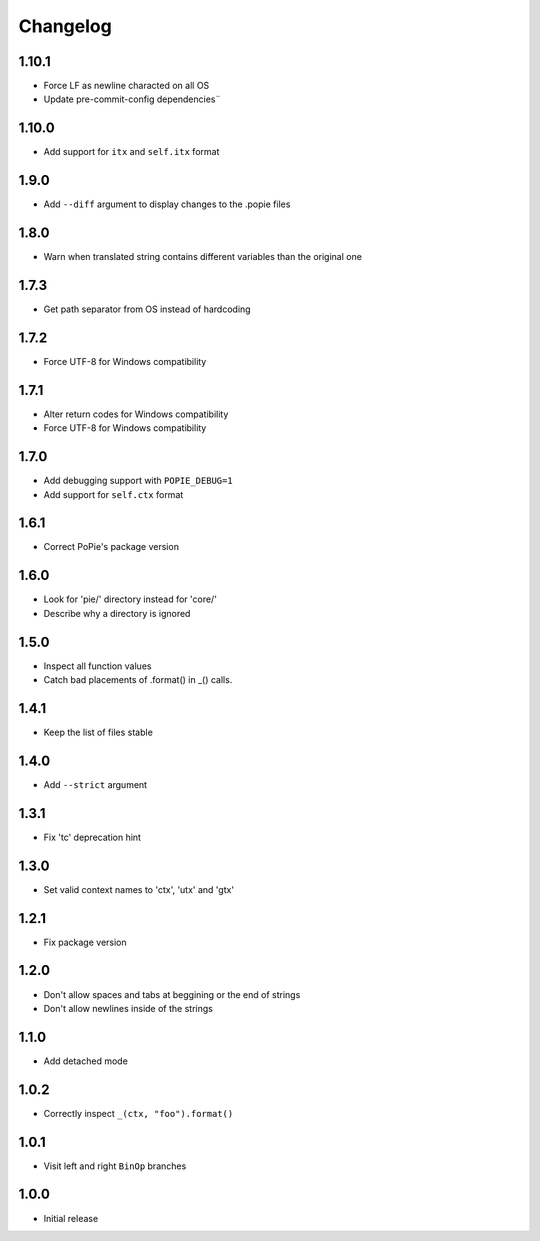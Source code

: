 Changelog
=========

1.10.1
------
- Force LF as newline characted on all OS
- Update pre-commit-config dependencies¨

1.10.0
------
- Add support for ``itx`` and ``self.itx`` format

1.9.0
-----
- Add ``--diff`` argument to display changes to the .popie files

1.8.0
-----
- Warn when translated string contains different variables than the original one

1.7.3
-----
- Get path separator from OS instead of hardcoding

1.7.2
-----
- Force UTF-8 for Windows compatibility

1.7.1
-----
- Alter return codes for Windows compatibility
- Force UTF-8 for Windows compatibility

1.7.0
-----
- Add debugging support with ``POPIE_DEBUG=1``
- Add support for ``self.ctx`` format

1.6.1
-----
- Correct PoPie's package version

1.6.0
-----
- Look for 'pie/' directory instead for 'core/'
- Describe why a directory is ignored

1.5.0
-----
- Inspect all function values
- Catch bad placements of .format() in _() calls.

1.4.1
-----
- Keep the list of files stable

1.4.0
-----
- Add ``--strict`` argument

1.3.1
-----
- Fix 'tc' deprecation hint

1.3.0
-----
- Set valid context names to 'ctx', 'utx' and 'gtx'

1.2.1
-----
- Fix package version

1.2.0
-----
- Don't allow spaces and tabs at beggining or the end of strings
- Don't allow newlines inside of the strings

1.1.0
-----
- Add detached mode

1.0.2
-----
- Correctly inspect ``_(ctx, "foo").format()``

1.0.1
-----
- Visit left and right ``BinOp`` branches

1.0.0
-----
- Initial release
